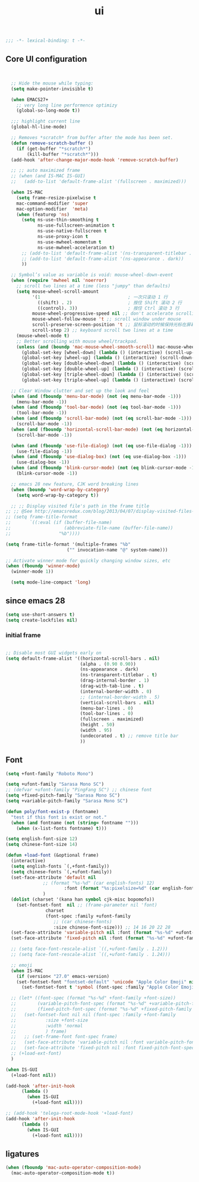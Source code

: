 #+title: ui

#+begin_src emacs-lisp
  ;;; -*- lexical-binding: t -*-
#+end_src

** Core UI configuration
#+begin_src emacs-lisp


  ;; Hide the mouse while typing:
  (setq make-pointer-invisible t)

  (when EMACS27+
    ;; very long line performence optimizy
    (global-so-long-mode t))

  ;;; highlight current line
  (global-hl-line-mode)

  ;; Removes *scratch* from buffer after the mode has been set.
  (defun remove-scratch-buffer ()
    (if (get-buffer "*scratch*")
        (kill-buffer "*scratch*")))
  (add-hook 'after-change-major-mode-hook 'remove-scratch-buffer)

  ;; ;; auto maximized frame
  ;; (when (and IS-MAC IS-GUI)
  ;;   (add-to-list 'default-frame-alist '(fullscreen . maximized)))

  (when IS-MAC
    (setq frame-resize-pixelwise t
    mac-command-modifier 'super
    mac-option-modifier  'meta)
    (when (featurep 'ns)
      (setq ns-use-thin-smoothing t
            ns-use-fullscreen-animation t
            ns-use-native-fullscreen t
            ns-use-proxy-icon t
            ns-use-mwheel-momentum t
            ns-use-mwheel-acceleration t)
      ;; (add-to-list 'default-frame-alist '(ns-transparent-titlebar . t))
      ;; (add-to-list 'default-frame-alist '(ns-appearance . dark))
      ))

  ;; Symbol’s value as variable is void: mouse-wheel-down-event
  (when (require 'mwheel nil 'noerror)
    ;; scroll two lines at a time (less "jumpy" than defaults)
    (setq mouse-wheel-scroll-amount
          '(1                                 ; 一次只滚动 1 行
            ((shift) . 2)                     ; 按住 Shift 滚动 2 行
            ((control). 3))                   ; 按住 Ctrl 滚动 3 行
          mouse-wheel-progressive-speed nil ;; don't accelerate scrolling
          mouse-wheel-follow-mouse 't ;; scroll window under mouse
          scroll-preserve-screen-position 't ;; 鼠标滚动的时候保持光标在屏幕中的位置不变
          scroll-step 2) ;; keyboard scroll two lines at a time
    (mouse-wheel-mode t)
    ;; Better scrolling with mouse wheel/trackpad.
    (unless (and (boundp 'mac-mouse-wheel-smooth-scroll) mac-mouse-wheel-smooth-scroll)
      (global-set-key [wheel-down] (lambda () (interactive) (scroll-up-command 1)))
      (global-set-key [wheel-up] (lambda () (interactive) (scroll-down-command 1)))
      (global-set-key [double-wheel-down] (lambda () (interactive) (scroll-up-command 2)))
      (global-set-key [double-wheel-up] (lambda () (interactive) (scroll-down-command 2)))
      (global-set-key [triple-wheel-down] (lambda () (interactive) (scroll-up-command 4)))
      (global-set-key [triple-wheel-up] (lambda () (interactive) (scroll-down-command 4)))))

  ;; Clear Window clutter and set up the look and feel
  (when (and (fboundp 'menu-bar-mode) (not (eq menu-bar-mode -1)))
    (menu-bar-mode -1))
  (when (and (fboundp 'tool-bar-mode) (not (eq tool-bar-mode -1)))
    (tool-bar-mode -1))
  (when (and (fboundp 'scroll-bar-mode) (not (eq scroll-bar-mode -1)))
    (scroll-bar-mode -1))
  (when (and (fboundp 'horizontal-scroll-bar-mode) (not (eq horizontal-scroll-bar-mode -1)))
    (scroll-bar-mode -1))

  (when (and (fboundp 'use-file-dialog) (not (eq use-file-dialog -1)))
    (use-file-dialog -1))
  (when (and (fboundp 'use-dialog-box) (not (eq use-dialog-box -1)))
    (use-dialog-box -1))
  (when (and (fboundp 'blink-cursor-mode) (not (eq blink-cursor-mode -1)))
    (blink-cursor-mode -1))

  ;; emacs 28 new feature, CJK word breaking lines
  (when (boundp 'word-wrap-by-category)
    (setq word-wrap-by-category t))

  ;; ;; Display visited file's path in the frame title
;; ;; @See http://emacsredux.com/blog/2013/04/07/display-visited-files-path-in-the-frame-title/
;; (setq frame-title-format
;;       `((:eval (if (buffer-file-name)
;;                    (abbreviate-file-name (buffer-file-name))
;;                  "%b"))))

(setq frame-title-format '(multiple-frames "%b"
					   ("" invocation-name "@" system-name)))

;; Activate winner mode for quickly changing window sizes, etc
(when (fboundp 'winner-mode)
  (winner-mode 1))

  (setq mode-line-compact 'long)
#+end_src

**  since emacs 28

#+begin_src emacs-lisp
  (setq use-short-answers t)
  (setq create-lockfiles nil)
#+end_src

***  initial frame
#+begin_src emacs-lisp

  ;; Disable most GUI widgets early on
  (setq default-frame-alist '((horizontal-scroll-bars . nil)
                              (alpha . (0.90 0.90))
                              (ns-appearance . dark)
                              (ns-transparent-titlebar . t)
                              (drag-internal-border . 1)
                              (drag-with-tab-line . t)
                              (internal-border-width . 0)
                              ;; (internal-border-width . 5)
                              (vertical-scroll-bars . nil)
                              (menu-bar-lines . 0)
                              (tool-bar-lines . 0)
                              (fullscreen . maximized)
                              (height . 50)
                              (width . 95)
                              (undecorated . t) ;; remove title bar
                              ))
#+end_src

** Font

#+begin_src emacs-lisp
(setq +font-family "Roboto Mono")

(setq +ufont-family "Sarasa Mono SC")
;; (defvar +ufont-family "PingFang SC") ;; chinese font
(setq +fixed-pitch-family "Sarasa Mono SC")
(setq +variable-pitch-family "Sarasa Mono SC")

(defun poly/font-exist-p (fontname)
  "test if this font is exist or not."
  (when (and fontname (not (string= fontname "")))
    (when (x-list-fonts fontname) t)))

(setq english-font-size 12)
(setq chinese-font-size 14)

(defun +load-font (&optional frame)
  (interactive)
  (setq english-fonts `(,+font-family))
  (setq chinese-fonts `(,+ufont-family))
  (set-face-attribute 'default nil
		      ;; (format "%s-%d" (car english-fonts) 12)
                      :font (format "%s:pixelsize=%d" (car english-fonts) english-font-size) ;; 11 13 17 19 23
		      )
  (dolist (charset '(kana han symbol cjk-misc bopomofo))
    (set-fontset-font  nil ;; (frame-parameter nil 'font)
		       charset
		       (font-spec :family +ufont-family
				  ;; (car chinese-fonts)
				  :size chinese-font-size))) ;; 14 16 20 22 28
  (set-face-attribute 'variable-pitch nil :font (format "%s-%d" +ufont-family chinese-font-size))
  (set-face-attribute 'fixed-pitch nil :font (format "%s-%d" +ufont-family chinese-font-size))

  ;; (setq face-font-rescale-alist `((,+ufont-family . 1.2)))
  ;; (setq face-font-rescale-alist `((,+ufont-family . 1.24)))

  ;; emoji
  (when IS-MAC
    (if (version< "27.0" emacs-version)
	(set-fontset-font "fontset-default" 'unicode "Apple Color Emoji" nil 'prepend)
      (set-fontset-font t 'symbol (font-spec :family "Apple Color Emoji" :size 13) nil 'prepend)))

  ;; (let* ((font-spec (format "%s-%d" +font-family +font-size))
  ;;        (variable-pitch-font-spec (format "%s-%d" +variable-pitch-family +font-size))
  ;;        (fixed-pitch-font-spec (format "%s-%d" +fixed-pitch-family +font-size)))
  ;;   (set-fontset-font nil nil (font-spec :family +font-family
  ;;           :size +font-size
  ;;           :width 'normal
  ;;           ) frame)
  ;;   ;; (set-frame-font font-spec frame)
  ;;   (set-face-attribute 'variable-pitch nil :font variable-pitch-font-spec)
  ;;   (set-face-attribute 'fixed-pitch nil :font fixed-pitch-font-spec))
  ;; (+load-ext-font)
  )

(when IS-GUI
  (+load-font nil))

(add-hook 'after-init-hook
	  (lambda ()
	    (when IS-GUI
	      (+load-font nil))))

;; (add-hook 'telega-root-mode-hook '+load-font)
(add-hook 'after-init-hook
	  (lambda ()
	    (when IS-GUI
	      (+load-font nil))))
#+end_src

** ligatures
#+begin_src emacs-lisp
(when (fboundp 'mac-auto-operator-composition-mode)
  (mac-auto-operator-composition-mode t))
#+end_src
